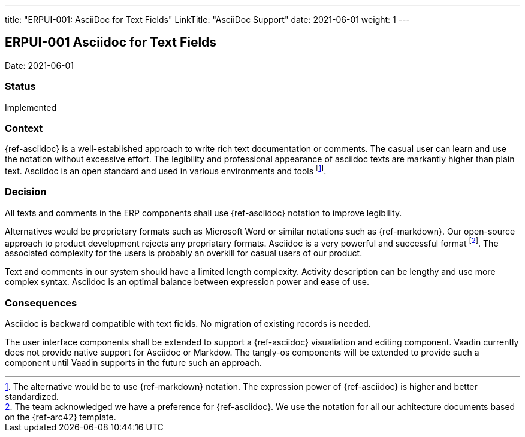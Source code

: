 ---
title: "ERPUI-001: AsciiDoc for Text Fields"
LinkTitle: "AsciiDoc Support"
date: 2021-06-01
weight: 1
---

== ERPUI-001 Asciidoc for Text Fields

Date: 2021-06-01

=== Status

Implemented

=== Context

{ref-asciidoc} is a well-established approach to write rich text documentation or comments.
The casual user can learn and use the notation without excessive effort.
The legibility and professional appearance of asciidoc texts are markantly higher than plain text.
Asciidoc is an open standard and used in various environments and tools
footnote:[The alternative would be to use {ref-markdown} notation.
The expression power of {ref-asciidoc} is higher and better standardized.].

=== Decision

All texts and comments in the ERP components shall use {ref-asciidoc} notation to improve legibility.

Alternatives would be proprietary formats such as Microsoft Word or similar notations such as {ref-markdown}.
Our open-source approach to product development rejects any propriatary formats.
Asciidoc is a very powerful and successful format
footnote:[The team acknowledged we have a preference for {ref-asciidoc}.
We use the notation for all our achitecture documents based on the {ref-arc42} template.].
The associated complexity for the users is probably an overkill for casual users of our product.

Text and comments in our system should have a limited length complexity.
Activity description can be lengthy and use more complex syntax.
Asciidoc is an optimal balance between expression power and ease of use.

=== Consequences

Asciidoc is backward compatible with text fields.
No migration of existing records is needed.

The user interface components shall be extended to support a {ref-asciidoc} visualiation and editing component.
Vaadin currently does not provide native support for Asciidoc or Markdow.
The tangly-os components will be extended to provide such a component until Vaadin supports in the future such an approach.
